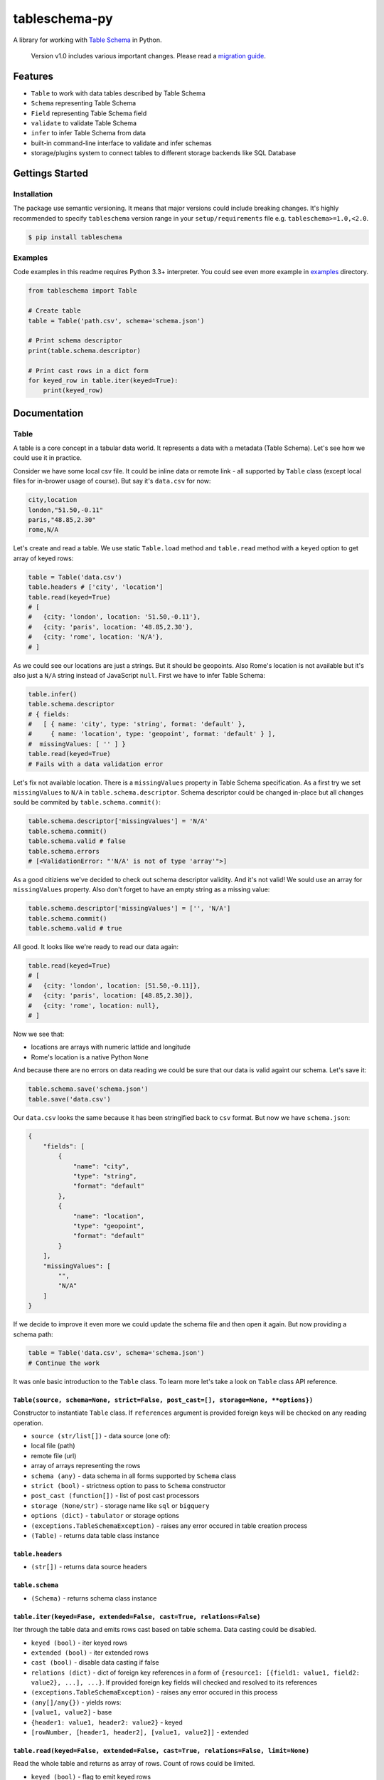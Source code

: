 tableschema-py
==============

| |Travis|
| |Coveralls|
| |PyPi|
| |SemVer|
| |Gitter|

A library for working with `Table
Schema <http://specs.frictionlessdata.io/table-schema/>`__ in Python.

    Version v1.0 includes various important changes. Please read a
    `migration guide <#v10>`__.

Features
--------

-  ``Table`` to work with data tables described by Table Schema
-  ``Schema`` representing Table Schema
-  ``Field`` representing Table Schema field
-  ``validate`` to validate Table Schema
-  ``infer`` to infer Table Schema from data
-  built-in command-line interface to validate and infer schemas
-  storage/plugins system to connect tables to different storage
   backends like SQL Database

Gettings Started
----------------

Installation
~~~~~~~~~~~~

The package use semantic versioning. It means that major versions could
include breaking changes. It's highly recommended to specify
``tableschema`` version range in your ``setup/requirements`` file e.g.
``tableschema>=1.0,<2.0``.

.. code:: bash

    $ pip install tableschema

Examples
~~~~~~~~

Code examples in this readme requires Python 3.3+ interpreter. You could
see even more example in
`examples <https://github.com/frictionlessdata/tableschema-py/tree/master/examples>`__
directory.

.. code:: python

    from tableschema import Table

    # Create table
    table = Table('path.csv', schema='schema.json')

    # Print schema descriptor
    print(table.schema.descriptor)

    # Print cast rows in a dict form
    for keyed_row in table.iter(keyed=True):
        print(keyed_row)

Documentation
-------------

Table
~~~~~

A table is a core concept in a tabular data world. It represents a data
with a metadata (Table Schema). Let's see how we could use it in
practice.

Consider we have some local csv file. It could be inline data or remote
link - all supported by ``Table`` class (except local files for
in-brower usage of course). But say it's ``data.csv`` for now:

.. code:: csv

    city,location
    london,"51.50,-0.11"
    paris,"48.85,2.30"
    rome,N/A

Let's create and read a table. We use static ``Table.load`` method and
``table.read`` method with a ``keyed`` option to get array of keyed
rows:

.. code:: python

    table = Table('data.csv')
    table.headers # ['city', 'location']
    table.read(keyed=True)
    # [
    #   {city: 'london', location: '51.50,-0.11'},
    #   {city: 'paris', location: '48.85,2.30'},
    #   {city: 'rome', location: 'N/A'},
    # ]

As we could see our locations are just a strings. But it should be
geopoints. Also Rome's location is not available but it's also just a
``N/A`` string instead of JavaScript ``null``. First we have to infer
Table Schema:

.. code:: python

    table.infer()
    table.schema.descriptor
    # { fields:
    #   [ { name: 'city', type: 'string', format: 'default' },
    #     { name: 'location', type: 'geopoint', format: 'default' } ],
    #  missingValues: [ '' ] }
    table.read(keyed=True)
    # Fails with a data validation error

Let's fix not available location. There is a ``missingValues`` property
in Table Schema specification. As a first try we set ``missingValues``
to ``N/A`` in ``table.schema.descriptor``. Schema descriptor could be
changed in-place but all changes sould be commited by
``table.schema.commit()``:

.. code:: python

    table.schema.descriptor['missingValues'] = 'N/A'
    table.schema.commit()
    table.schema.valid # false
    table.schema.errors
    # [<ValidationError: "'N/A' is not of type 'array'">]

As a good citiziens we've decided to check out schema descriptor
validity. And it's not valid! We sould use an array for
``missingValues`` property. Also don't forget to have an empty string as
a missing value:

.. code:: python

    table.schema.descriptor['missingValues'] = ['', 'N/A']
    table.schema.commit()
    table.schema.valid # true

All good. It looks like we're ready to read our data again:

.. code:: python

    table.read(keyed=True)
    # [
    #   {city: 'london', location: [51.50,-0.11]},
    #   {city: 'paris', location: [48.85,2.30]},
    #   {city: 'rome', location: null},
    # ]

Now we see that:

-  locations are arrays with numeric lattide and longitude
-  Rome's location is a native Python ``None``

And because there are no errors on data reading we could be sure that
our data is valid againt our schema. Let's save it:

.. code:: python

    table.schema.save('schema.json')
    table.save('data.csv')

Our ``data.csv`` looks the same because it has been stringified back to
``csv`` format. But now we have ``schema.json``:

.. code:: json

    {
        "fields": [
            {
                "name": "city",
                "type": "string",
                "format": "default"
            },
            {
                "name": "location",
                "type": "geopoint",
                "format": "default"
            }
        ],
        "missingValues": [
            "",
            "N/A"
        ]
    }

If we decide to improve it even more we could update the schema file and
then open it again. But now providing a schema path:

.. code:: python

    table = Table('data.csv', schema='schema.json')
    # Continue the work

It was onle basic introduction to the ``Table`` class. To learn more
let's take a look on ``Table`` class API reference.

``Table(source, schema=None, strict=False, post_cast=[], storage=None, **options})``
^^^^^^^^^^^^^^^^^^^^^^^^^^^^^^^^^^^^^^^^^^^^^^^^^^^^^^^^^^^^^^^^^^^^^^^^^^^^^^^^^^^^

Constructor to instantiate ``Table`` class. If ``references`` argument
is provided foreign keys will be checked on any reading operation.

-  ``source (str/list[])`` - data source (one of):
-  local file (path)
-  remote file (url)
-  array of arrays representing the rows
-  ``schema (any)`` - data schema in all forms supported by ``Schema``
   class
-  ``strict (bool)`` - strictness option to pass to ``Schema``
   constructor
-  ``post_cast (function[])`` - list of post cast processors
-  ``storage (None/str)`` - storage name like ``sql`` or ``bigquery``
-  ``options (dict)`` - ``tabulator`` or storage options
-  ``(exceptions.TableSchemaException)`` - raises any error occured in
   table creation process
-  ``(Table)`` - returns data table class instance

``table.headers``
^^^^^^^^^^^^^^^^^

-  ``(str[])`` - returns data source headers

``table.schema``
^^^^^^^^^^^^^^^^

-  ``(Schema)`` - returns schema class instance

``table.iter(keyed=Fase, extended=False, cast=True, relations=False)``
^^^^^^^^^^^^^^^^^^^^^^^^^^^^^^^^^^^^^^^^^^^^^^^^^^^^^^^^^^^^^^^^^^^^^^

Iter through the table data and emits rows cast based on table schema.
Data casting could be disabled.

-  ``keyed (bool)`` - iter keyed rows
-  ``extended (bool)`` - iter extended rows
-  ``cast (bool)`` - disable data casting if false
-  ``relations (dict)`` - dict of foreign key references in a form of
   ``{resource1: [{field1: value1, field2: value2}, ...], ...}``. If
   provided foreign key fields will checked and resolved to its
   references
-  ``(exceptions.TableSchemaException)`` - raises any error occured in
   this process
-  ``(any[]/any{})`` - yields rows:
-  ``[value1, value2]`` - base
-  ``{header1: value1, header2: value2}`` - keyed
-  ``[rowNumber, [header1, header2], [value1, value2]]`` - extended

``table.read(keyed=False, extended=False, cast=True, relations=False, limit=None)``
^^^^^^^^^^^^^^^^^^^^^^^^^^^^^^^^^^^^^^^^^^^^^^^^^^^^^^^^^^^^^^^^^^^^^^^^^^^^^^^^^^^

Read the whole table and returns as array of rows. Count of rows could
be limited.

-  ``keyed (bool)`` - flag to emit keyed rows
-  ``extended (bool)`` - flag to emit extended rows
-  ``cast (bool)`` - flag to disable data casting if false
-  ``relations (dict)`` - dict of foreign key references in a form of
   ``{resource1: [{field1: value1, field2: value2}, ...], ...}``. If
   provided foreign key fields will checked and resolved to its
   references
-  ``limit (int)`` - integer limit of rows to return
-  ``(exceptions.TableSchemaException)`` - raises any error occured in
   this process
-  ``(list[])`` - returns array of rows (see ``table.iter``)

``table.infer(limit=100)``
^^^^^^^^^^^^^^^^^^^^^^^^^^

Infer a schema for the table. It will infer and set Table Schema to
``table.schema`` based on table data.

-  ``limit (int)`` - limit rows samle size
-  ``(dict)`` - returns Table Schema descriptor

``table.save(target, storage=None, **options)``
^^^^^^^^^^^^^^^^^^^^^^^^^^^^^^^^^^^^^^^^^^^^^^^

    To save schema use ``table.schema.save()``

Save data source to file locally in CSV format with ``,`` (comma)
delimiter

-  ``target (str)`` - saving target (e.g. file path)
-  ``storage (None/str)`` - storage name like ``sql`` or ``bigquery``
-  ``options (dict)`` - ``tabulator`` or storage options
-  ``(exceptions.TableSchemaException)`` - raises an error if there is
   saving problem
-  ``(True/Storage)`` - returns true or storage instance

Schema
~~~~~~

A model of a schema with helpful methods for working with the schema and
supported data. Schema instances can be initialized with a schema source
as a url to a JSON file or a JSON object. The schema is initially
validated (see `validate <#validate>`__ below). By default validation
errors will be stored in ``schema.errors`` but in a strict mode it will
be instantly raised.

Let's create a blank schema. It's not valid because
``descriptor.fields`` property is required by the `Table
Schema <http://specs.frictionlessdata.io/table-schema/>`__
specification:

.. code:: python

    schema = Schema()
    schema.valid # false
    schema.errors
    # [<ValidationError: "'fields' is a required property">]

To do not create a schema descriptor by hands we will use a
``schema.infer`` method to infer the descriptor from given data:

.. code:: python

    schema.infer([
      ['id', 'age', 'name'],
      ['1','39','Paul'],
      ['2','23','Jimmy'],
      ['3','36','Jane'],
      ['4','28','Judy'],
    ])
    schema.valid # true
    schema.descriptor
    #{ fields:
    #   [ { name: 'id', type: 'integer', format: 'default' },
    #     { name: 'age', type: 'integer', format: 'default' },
    #     { name: 'name', type: 'string', format: 'default' } ],
    #  missingValues: [ '' ] }

Now we have an inferred schema and it's valid. We could cast data row
against our schema. We provide a string input by an output will be cast
correspondingly:

.. code:: python

    schema.cast_row(['5', '66', 'Sam'])
    # [ 5, 66, 'Sam' ]

But if we try provide some missing value to ``age`` field cast will fail
because for now only one possible missing value is an empty string.
Let's update our schema:

.. code:: python

    schema.cast_row(['6', 'N/A', 'Walt'])
    # Cast error
    schema.descriptor['missingValues'] = ['', 'N/A']
    schema.commit()
    schema.cast_row(['6', 'N/A', 'Walt'])
    # [ 6, None, 'Walt' ]

We could save the schema to a local file. And we could continue the work
in any time just loading it from the local file:

.. code:: python

    schema.save('schema.json')
    schema = Schema('schema.json')

It was onle basic introduction to the ``Schema`` class. To learn more
let's take a look on ``Schema`` class API reference.

``Schema(descriptor, strict=False)``
^^^^^^^^^^^^^^^^^^^^^^^^^^^^^^^^^^^^

Constructor to instantiate ``Schema`` class.

-  ``descriptor (str/dict)`` - schema descriptor:
-  local path
-  remote url
-  dictionary
-  ``strict (bool)`` - flag to alter validation behaviour:
-  if false error will not be raised and all error will be collected in
   ``schema.errors``
-  if strict is true any validation error will be raised immediately
-  ``(exceptions.TableSchemaException)`` - raises any error occured in
   the process
-  ``(Schema)`` - returns schema class instance

``schema.valid``
^^^^^^^^^^^^^^^^

-  ``(bool)`` - returns validation status. It always true in strict
   mode.

``schema.errors``
^^^^^^^^^^^^^^^^^

-  ``(Exception[])`` - returns validation errors. It always empty in
   strict mode.

``schema.descriptor``
^^^^^^^^^^^^^^^^^^^^^

-  ``(dict)`` - returns schema descriptor

``schema.primary_key``
^^^^^^^^^^^^^^^^^^^^^^

-  ``(str[])`` - returns schema primary key

``schema.foreign_keys``
^^^^^^^^^^^^^^^^^^^^^^^

-  ``(dict[])`` - returns schema foreign keys

``schema.fields``
^^^^^^^^^^^^^^^^^

-  ``(Field[])`` - returns an array of ``Field`` instances

``schema.field_names``
^^^^^^^^^^^^^^^^^^^^^^

-  ``(str[])`` - returns an array of field names.

``schema.get_field(name)``
^^^^^^^^^^^^^^^^^^^^^^^^^^

Get schema field by name.

-  ``name (str)`` - schema field name
-  ``(Field/None)`` - returns ``Field`` instance or null if not found

``schema.add_field(descriptor)``
^^^^^^^^^^^^^^^^^^^^^^^^^^^^^^^^

Add new field to schema. The schema descriptor will be validated with
newly added field descriptor.

-  ``descriptor (dict)`` - field descriptor
-  ``(exceptions.TableSchemaException)`` - raises any error occured in
   the process
-  ``(Field/None)`` - returns added ``Field`` instance or null if not
   added

``schema.remove_field(name)``
^^^^^^^^^^^^^^^^^^^^^^^^^^^^^

Remove field resource by name. The schema descriptor will be validated
after field descriptor removal.

-  ``name (str)`` - schema field name
-  ``(exceptions.TableSchemaException)`` - raises any error occured in
   the process
-  ``(Field/None)`` - returns removed ``Field`` instances or null if not
   found

``schema.cast_row(row)``
^^^^^^^^^^^^^^^^^^^^^^^^

Cast row based on field types and formats.

-  ``row (any[])`` - data row as an array of values
-  ``(any[])`` - returns cast data row

``schema.infer(rows, headers=1)``
^^^^^^^^^^^^^^^^^^^^^^^^^^^^^^^^^

Infer and set ``schema.descriptor`` based on data sample.

-  ``rows (list[])`` - array of arrays representing rows.
-  ``headers (int/str[])`` - data sample headers (one of):
-  row number containing headers (``rows`` should contain headers rows)
-  array of headers (``rows`` should NOT contain headers rows)
-  ``{dict}`` - returns Table Schema descriptor

``schema.commit(strict=None)``
^^^^^^^^^^^^^^^^^^^^^^^^^^^^^^

Update schema instance if there are in-place changes in the descriptor.

-  ``strict (bool)`` - alter ``strict`` mode for further work
-  ``(exceptions.TableSchemaException)`` - raises any error occured in
   the process
-  ``(bool)`` - returns true on success and false if not modified

.. code:: python

    descriptor = {'fields': [{'name': 'field', 'type': 'string'}]}
    schema = Schema(descriptor)

    schema.getField('name')['type'] # string
    schema.descriptor.fields[0]['type'] = 'number'
    schema.getField('name')['type'] # string
    schema.commit()
    schema.getField('name')['type'] # number

``schema.save(target)``
^^^^^^^^^^^^^^^^^^^^^^^

Save schema descriptor to target destination.

-  ``target (str)`` - path where to save a descriptor
-  ``(exceptions.TableSchemaException)`` - raises any error occured in
   the process
-  ``(bool)`` - returns true on success

Field
~~~~~

.. code:: python

    from tableschema import Field

    # Init field
    field = Field({'name': 'name', type': 'number'})

    # Cast a value
    field.cast_value('12345') # -> 12345

Data values can be cast to native Python objects with a Field instance.
Type instances can be initialized with `field
descriptors <https://specs.frictionlessdata.io/table-schema/>`__. This
allows formats and constraints to be defined.

Casting a value will check the value is of the expected type, is in the
correct format, and complies with any constraints imposed by a schema.
E.g. a date value (in ISO 8601 format) can be cast with a DateType
instance. Values that can't be cast will raise an ``InvalidCastError``
exception.

Casting a value that doesn't meet the constraints will raise a
``ConstraintError`` exception.

Here is an API reference for the ``Field`` class:

``new Field(descriptor, missingValues=[''])``
^^^^^^^^^^^^^^^^^^^^^^^^^^^^^^^^^^^^^^^^^^^^^

Constructor to instantiate ``Field`` class.

-  ``descriptor (dict)`` - schema field descriptor
-  ``missingValues (str[])`` - an array with string representing missing
   values
-  ``(exceptions.TableSchemaException)`` - raises any error occured in
   the process
-  ``(Field)`` - returns field class instance

``field.name``
^^^^^^^^^^^^^^

-  ``(str)`` - returns field name

``field.type``
^^^^^^^^^^^^^^

-  ``(str)`` - returns field type

``field.format``
^^^^^^^^^^^^^^^^

-  ``(str)`` - returns field format

``field.required``
^^^^^^^^^^^^^^^^^^

-  ``(bool)`` - returns true if field is required

``field.constraints``
^^^^^^^^^^^^^^^^^^^^^

-  ``(dict)`` - returns an object with field constraints

``field.descriptor``
^^^^^^^^^^^^^^^^^^^^

-  ``(dict)`` - returns field descriptor

``field.castValue(value, constraints=true)``
^^^^^^^^^^^^^^^^^^^^^^^^^^^^^^^^^^^^^^^^^^^^

Cast given value according to the field type and format.

-  ``value (any)`` - value to cast against field
-  ``constraints (boll/str[])`` - gets constraints configuration
-  it could be set to true to disable constraint checks
-  it could be an Array of constraints to check e.g. ['minimum',
   'maximum']
-  ``(exceptions.TableSchemaException)`` - raises any error occured in
   the process
-  ``(any)`` - returns cast value

``field.testValue(value, constraints=true)``
^^^^^^^^^^^^^^^^^^^^^^^^^^^^^^^^^^^^^^^^^^^^

Test if value is compliant to the field.

-  ``value (any)`` - value to cast against field
-  ``constraints (bool/str[])`` - constraints configuration
-  ``(bool)`` - returns if value is compliant to the field

validate
~~~~~~~~

Given a schema as JSON file, url to JSON file, or a Python dict,
``validate`` returns ``True`` for a valid Table Schema, or raises an
exception, ``exceptions.ValidationError``. It validates only **schema**,
not data against schema!

.. code:: python

    from tableschema import validate, exceptions

    try:
        valid = validate(descriptor)
    except exceptions.ValidationError as exception:
       for error in exception.errors:
           # handle individual error

``validate(descriptor)``
^^^^^^^^^^^^^^^^^^^^^^^^

Validate a Table Schema descriptor.

-  ``descriptor (str/dict)`` - schema descriptor (one of):
-  local path
-  remote url
-  object
-  (exceptions.ValidationError) - raises on invalid
-  ``(bool)`` - returns true on valid

infer
~~~~~

Given headers and data, ``infer`` will return a Table Schema as a Python
dict based on the data values. Given the data file,
``data_to_infer.csv``:

::

    id,age,name
    1,39,Paul
    2,23,Jimmy
    3,36,Jane
    4,28,Judy

Let's call ``infer`` for this file:

.. code:: python

    from tableschema import infer

    descriptor = infer('data_to_infer.csv')
    #{'fields': [
    #    {
    #        'format': 'default',
    #        'name': 'id',
    #        'type': 'integer'
    #    },
    #    {
    #        'format': 'default',
    #        'name': 'age',
    #        'type': 'integer'
    #    },
    #    {
    #        'format': 'default',
    #        'name': 'name',
    #        'type': 'string'
    #    }]
    #}

The number of rows used by ``infer`` can be limited with the ``limit``
argument.

``infer(source, headers=1, limit=100, **options)``
^^^^^^^^^^^^^^^^^^^^^^^^^^^^^^^^^^^^^^^^^^^^^^^^^^

Infer source schema.

-  ``source (any)`` - source as path, url or inline data
-  ``headers (int/str[])`` - headers rows number or headers list
-  ``(exceptions.TableSchemaException)`` - raises any error occured in
   the process
-  ``(dict)`` - returns schema descriptor

Exceptions
~~~~~~~~~~

``exceptions.TableSchemaException``
^^^^^^^^^^^^^^^^^^^^^^^^^^^^^^^^^^^

Base class for all library exceptions. If there are multiple errors it
could be read from an exceptions object:

.. code:: python


    try:
        # lib action
    except exceptions.TableSchemaException as exception:
        if exception.multiple:
            for error in exception.errors:
                # handle error

``exceptions.LoadError``
^^^^^^^^^^^^^^^^^^^^^^^^

All loading errors.

``exceptions.ValidationError``
^^^^^^^^^^^^^^^^^^^^^^^^^^^^^^

All validation errors.

``exceptions.CastError``
^^^^^^^^^^^^^^^^^^^^^^^^

All value cast errors.

``exceptions.RelationError``
^^^^^^^^^^^^^^^^^^^^^^^^^^^^

All integrity errors.

``exceptions.StorageError``
^^^^^^^^^^^^^^^^^^^^^^^^^^^

All storage errors.

Storage
~~~~~~~

The library includes interface declaration to implement tabular
``Storage``. This interface allow to use different data storage systems
like SQL with ``tableschema.Table`` class (load/save) as well as on the
data package level:

|Storage|

For instantiation of concrete storage instances ``tableschema.Storage``
provides a unified factory method ``connect`` (under the hood the plugin
system will be used):

.. code:: python

    # pip install tableschema_sql
    from tableschema import Storage

    storage = Storage.connect('sql', **options)
    storage.create('bucket', descriptor)
    storage.write('bucket', rows)
    storage.read('bucket')

``Storage.connect(name, **options)``
^^^^^^^^^^^^^^^^^^^^^^^^^^^^^^^^^^^^

Create tabular ``storage`` based on storage name.

-  ``name (str)`` - storage name like ``sql``
-  ``options (dict)`` - concrete storage options
-  ``(exceptions.StorageError)`` - raises on any error
-  ``(Storage)`` - returns ``Storage`` instance

--------------

An implementor should follow ``tableschema.Storage`` interface to write
his own storage backend. Concrete storage backends could include
additional functionality specific to conrete storage system. See
``plugins`` system below to know how to integrate custom storage plugin
into your workflow.

``<<Interface>>Storage(**options)``
^^^^^^^^^^^^^^^^^^^^^^^^^^^^^^^^^^^

Create tabular ``storage``. Implementations should fully implement this
interface to be compatible to ``Storage`` API.

-  ``options (dict)`` - concrete storage options
-  ``(exceptions.StorageError)`` - raises on any error
-  ``(Storage)`` - returns ``Storage`` instance

``storage.buckets``
^^^^^^^^^^^^^^^^^^^

Return list of storage bucket names. A ``bucket`` is a special term
which has almost the same meaning as the term ``table``. You should
consider ``bucket`` as a ``table`` stored in the ``storage``.

-  ``(exceptions.StorageError)`` - raises on any error
-  ``str[]`` - return list of bucket names

``create(bucket, descriptor, force=False)``
^^^^^^^^^^^^^^^^^^^^^^^^^^^^^^^^^^^^^^^^^^^

Create one/multiple buckets.

-  ``bucket (str/list)`` - bucket name or list of bucket names
-  ``descriptor (dict/dict[])`` - schema descriptor or list of
   descriptors
-  ``force (bool)`` - delete and re-create already existent buckets
-  ``(exceptions.StorageError)`` - raises on any error

``delete(bucket=None, ignore=False)``
^^^^^^^^^^^^^^^^^^^^^^^^^^^^^^^^^^^^^

Delete one/multiple/all buckets.

-  ``bucket (str/list/None)`` - bucket name or list of bucket names to
   delete. If None all buckets will be deleted
-  ``descriptor (dict/dict[])`` - schema descriptor or list of
   descriptors
-  ``ignore (bool)`` - don't raise an error on non-existent bucket
   deletion from storage
-  ``(exceptions.StorageError)`` - raises on any error

``describe(bucket, descriptor=None)``
^^^^^^^^^^^^^^^^^^^^^^^^^^^^^^^^^^^^^

Get/set bucket's Table Schema descriptor.

-  ``bucket (str)`` - bucket name
-  ``descriptor (dict/None)`` - schema descriptor to set
-  ``(exceptions.StorageError)`` - raises on any error
-  ``(dict)`` - returns Table Schema descriptor

``iter(bucket)``
^^^^^^^^^^^^^^^^

This method should iter typed values based on the schema of this bucket.

-  ``bucket (str)`` - bucket name
-  ``(exceptions.StorageError)`` - raises on any error
-  ``(list[])`` - yields data rows

``read(bucket)``
^^^^^^^^^^^^^^^^

This method should read typed values based on the schema of this bucket.

-  ``bucket (str)`` - bucket name
-  ``(exceptions.StorageError)`` - raises on any error
-  ``(list[])`` - returns data rows

``write(bucket, rows)``
^^^^^^^^^^^^^^^^^^^^^^^

This method writes data rows into the ``storage``. It should store
values of unsupported types as strings internally (like csv does).

-  ``bucket (str)`` - bucket name
-  ``rows (list[])`` - data rows to write
-  ``(exceptions.StorageError)`` - raises on any error

Plugins
~~~~~~~

Table Schema has a plugin system. Any package with the name like
``tableschema_<name>`` could be imported as:

.. code:: python

    from tableschema.plugins import <name>

If a plugin is not installed ``ImportError`` will be raised with a
message describing how to install the plugin.

Official plugins
^^^^^^^^^^^^^^^^

-  `BigQuery
   Storage <https://github.com/frictionlessdata/tableschema-bigquery-py>`__
-  `Elasticsearch
   Storage <https://github.com/frictionlessdata/tableschema-elasticsearch-py>`__
-  `Pandas
   Storage <https://github.com/frictionlessdata/tableschema-pandas-py>`__
-  `SQL
   Storage <https://github.com/frictionlessdata/tableschema-sql-py>`__
-  `SPSS
   Storage <https://github.com/frictionlessdata/tableschema-spss-py>`__

CLI
~~~

    It's a provisional API excluded from SemVer. If you use it as a part
    of other program please pin concrete ``tableschema`` version to your
    requirements file.

Table Schema features a CLI called ``tableschema``. This CLI exposes the
``infer`` and ``validate`` functions for command line use.

Example of ``validate`` usage:

::

    $ tableschema validate path/to-schema.json

Example of ``infer`` usage:

::

    $ tableschema infer path/to/data.csv

The response is a schema as JSON. The optional argument ``--encoding``
allows a character encoding to be specified for the data file. The
default is utf-8.

Contributing
------------

The project follows the `Open Knowledge International coding
standards <https://github.com/okfn/coding-standards>`__.

| Recommended way to get started is to create and activate a project
virtual environment.
| To install package and development dependencies into active
environment:

::

    $ make install

To run tests with linting and coverage:

.. code:: bash

    $ make test

| For linting ``pylama`` configured in ``pylama.ini`` is used. On this
stage it's already
| installed into your environment and could be used separately with more
fine-grained control
| as described in documentation -
https://pylama.readthedocs.io/en/latest/.

For example to sort results by error type:

.. code:: bash

    $ pylama --sort <path>

| For testing ``tox`` configured in ``tox.ini`` is used.
| It's already installed into your environment and could be used
separately with more fine-grained control as described in documentation
- https://testrun.org/tox/latest/.

| For example to check subset of tests against Python 2 environment with
increased verbosity.
| All positional arguments and options after ``--`` will be passed to
``py.test``:

.. code:: bash

    tox -e py27 -- -v tests/<path>

| Under the hood ``tox`` uses ``pytest`` configured in ``pytest.ini``,
``coverage``
| and ``mock`` packages. This packages are available only in tox
envionments.

Changelog
---------

Here described only breaking and the most important changes. The full
changelog and documentation for all released versions could be found in
nicely formatted `commit
history <https://github.com/frictionlessdata/tableschema-py/commits/master>`__.

v1.0
~~~~

This version includes various big changes. **A migration guide is under
development and will be published here**.

v0.10
~~~~~

Last pre-v1 stable version of the library.

.. |Travis| image:: https://travis-ci.org/frictionlessdata/tableschema-py.svg?branch=master
   :target: https://travis-ci.org/frictionlessdata/tableschema-py
.. |Coveralls| image:: http://img.shields.io/coveralls/frictionlessdata/tableschema-py.svg?branch=master
   :target: https://coveralls.io/r/frictionlessdata/tableschema-py?branch=master
.. |PyPi| image:: https://img.shields.io/pypi/v/tableschema.svg
   :target: https://pypi.python.org/pypi/tableschema
.. |SemVer| image:: https://img.shields.io/badge/versions-SemVer-brightgreen.svg
   :target: http://semver.org/
.. |Gitter| image:: https://img.shields.io/gitter/room/frictionlessdata/chat.svg
   :target: https://gitter.im/frictionlessdata/chat
.. |Storage| image:: https://raw.githubusercontent.com/frictionlessdata/tableschema-py/master/data/storage.png

